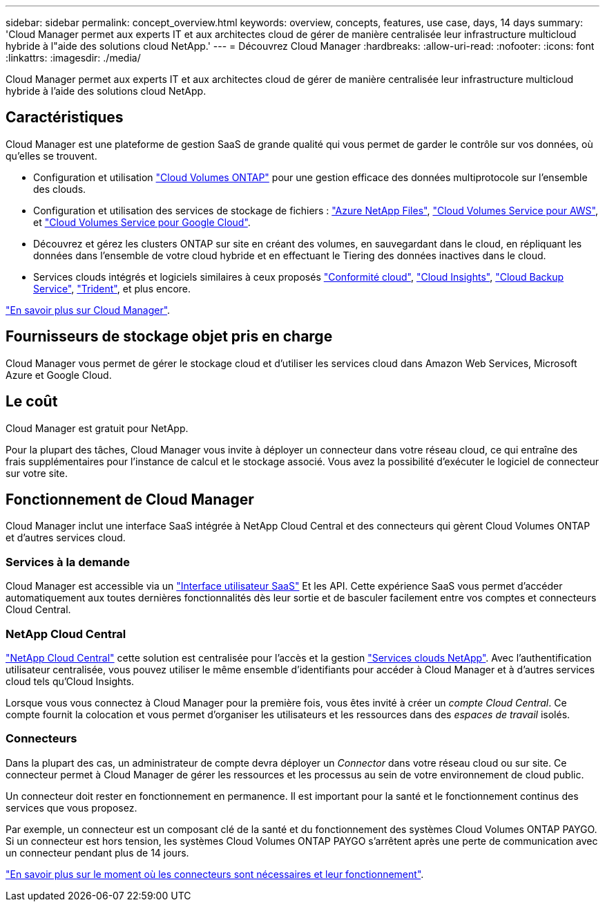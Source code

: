 ---
sidebar: sidebar 
permalink: concept_overview.html 
keywords: overview, concepts, features, use case, days, 14 days 
summary: 'Cloud Manager permet aux experts IT et aux architectes cloud de gérer de manière centralisée leur infrastructure multicloud hybride à l"aide des solutions cloud NetApp.' 
---
= Découvrez Cloud Manager
:hardbreaks:
:allow-uri-read: 
:nofooter: 
:icons: font
:linkattrs: 
:imagesdir: ./media/


Cloud Manager permet aux experts IT et aux architectes cloud de gérer de manière centralisée leur infrastructure multicloud hybride à l'aide des solutions cloud NetApp.



== Caractéristiques

Cloud Manager est une plateforme de gestion SaaS de grande qualité qui vous permet de garder le contrôle sur vos données, où qu'elles se trouvent.

* Configuration et utilisation https://cloud.netapp.com/ontap-cloud["Cloud Volumes ONTAP"^] pour une gestion efficace des données multiprotocole sur l'ensemble des clouds.
* Configuration et utilisation des services de stockage de fichiers : https://cloud.netapp.com/azure-netapp-files["Azure NetApp Files"^], https://cloud.netapp.com/cloud-volumes-service-for-aws["Cloud Volumes Service pour AWS"^], et https://cloud.netapp.com/cloud-volumes-service-for-gcp["Cloud Volumes Service pour Google Cloud"^].
* Découvrez et gérez les clusters ONTAP sur site en créant des volumes, en sauvegardant dans le cloud, en répliquant les données dans l'ensemble de votre cloud hybride et en effectuant le Tiering des données inactives dans le cloud.
* Services clouds intégrés et logiciels similaires à ceux proposés https://cloud.netapp.com/cloud-compliance["Conformité cloud"^], https://cloud.netapp.com/cloud-insights["Cloud Insights"^], https://cloud.netapp.com/cloud-backup-service["Cloud Backup Service"^], https://netapp.io/persistent-storage-provisioner-for-kubernetes/["Trident"^], et plus encore.


https://cloud.netapp.com/cloud-manager["En savoir plus sur Cloud Manager"^].



== Fournisseurs de stockage objet pris en charge

Cloud Manager vous permet de gérer le stockage cloud et d'utiliser les services cloud dans Amazon Web Services, Microsoft Azure et Google Cloud.



== Le coût

Cloud Manager est gratuit pour NetApp.

Pour la plupart des tâches, Cloud Manager vous invite à déployer un connecteur dans votre réseau cloud, ce qui entraîne des frais supplémentaires pour l'instance de calcul et le stockage associé. Vous avez la possibilité d'exécuter le logiciel de connecteur sur votre site.



== Fonctionnement de Cloud Manager

Cloud Manager inclut une interface SaaS intégrée à NetApp Cloud Central et des connecteurs qui gèrent Cloud Volumes ONTAP et d'autres services cloud.



=== Services à la demande

Cloud Manager est accessible via un https://cloudmanager.netapp.com["Interface utilisateur SaaS"^] Et les API. Cette expérience SaaS vous permet d'accéder automatiquement aux toutes dernières fonctionnalités dès leur sortie et de basculer facilement entre vos comptes et connecteurs Cloud Central.



=== NetApp Cloud Central

https://cloud.netapp.com["NetApp Cloud Central"^] cette solution est centralisée pour l'accès et la gestion https://www.netapp.com/us/products/cloud-services/use-cases-for-netapp-cloud-services.aspx["Services clouds NetApp"^]. Avec l'authentification utilisateur centralisée, vous pouvez utiliser le même ensemble d'identifiants pour accéder à Cloud Manager et à d'autres services cloud tels qu'Cloud Insights.

Lorsque vous vous connectez à Cloud Manager pour la première fois, vous êtes invité à créer un _compte Cloud Central_. Ce compte fournit la colocation et vous permet d'organiser les utilisateurs et les ressources dans des _espaces de travail_ isolés.



=== Connecteurs

Dans la plupart des cas, un administrateur de compte devra déployer un _Connector_ dans votre réseau cloud ou sur site. Ce connecteur permet à Cloud Manager de gérer les ressources et les processus au sein de votre environnement de cloud public.

Un connecteur doit rester en fonctionnement en permanence. Il est important pour la santé et le fonctionnement continus des services que vous proposez.

Par exemple, un connecteur est un composant clé de la santé et du fonctionnement des systèmes Cloud Volumes ONTAP PAYGO. Si un connecteur est hors tension, les systèmes Cloud Volumes ONTAP PAYGO s'arrêtent après une perte de communication avec un connecteur pendant plus de 14 jours.

link:concept_connectors.html["En savoir plus sur le moment où les connecteurs sont nécessaires et leur fonctionnement"].
